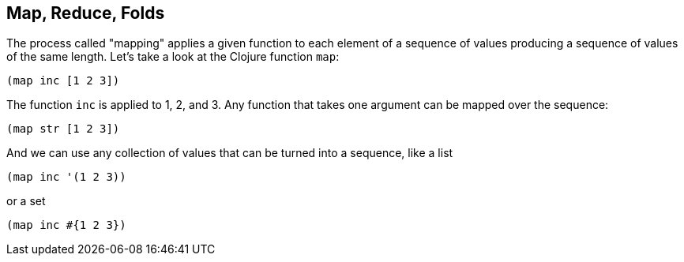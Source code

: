 == Map, Reduce, Folds

The process called "mapping" applies a given function to each element of a sequence of values producing a sequence of values of the same length. Let's take a look at the Clojure function `map`:

[source]
----
(map inc [1 2 3])
----

The function `inc` is applied to 1, 2, and 3. Any function that takes one argument can be mapped over the sequence:

[source]
----
(map str [1 2 3])
----

And we can use any collection of values that can be turned into a sequence, like a list

[source.do-not-eval]
----
(map inc '(1 2 3))
----

or a set

[source]
----
(map inc #{1 2 3})
----
